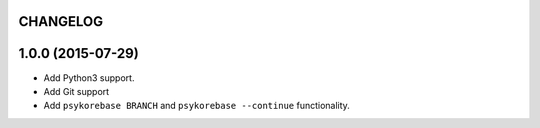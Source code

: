 CHANGELOG
=========

1.0.0 (2015-07-29)
==================

- Add Python3 support.
- Add Git support
- Add ``psykorebase BRANCH`` and ``psykorebase --continue`` functionality.
